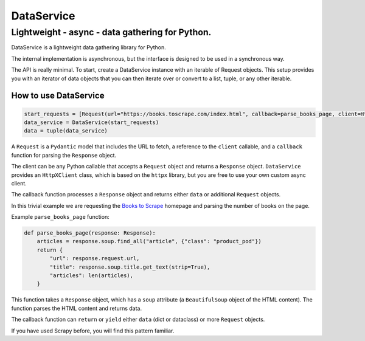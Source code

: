 DataService
===========

Lightweight - async - data gathering for Python.
____________________________________________________________________________________
DataService is a lightweight data gathering library for Python.

The internal implementation is asynchronous, but the interface is designed to be used in a synchronous way.

The API is really minimal. To start, create a DataService instance with an iterable of Request objects. This setup provides you with an iterator of data objects that you can then iterate over or convert to a list, tuple, or any other iterable.

How to use DataService
-------

.. code-block:: python

    start_requests = [Request(url="https://books.toscrape.com/index.html", callback=parse_books_page, client=HttpXClient())]
    data_service = DataService(start_requests)
    data = tuple(data_service)

A ``Request`` is a ``Pydantic`` model that includes the URL to fetch, a reference to the ``client`` callable, and a ``callback`` function for parsing the ``Response`` object.

The client can be any Python callable that accepts a ``Request`` object and returns a ``Response`` object. ``DataService`` provides an ``HttpXClient`` class, which is based on the ``httpx`` library, but you are free to use your own custom async client.

The callback function processes a ``Response`` object and returns either ``data`` or additional ``Request`` objects.

In this trivial example we are requesting the `Books to Scrape <https://books.toscrape.com/index.html>`_ homepage and parsing the number of books on the page.

Example ``parse_books_page`` function:

.. code-block:: python

    def parse_books_page(response: Response):
        articles = response.soup.find_all("article", {"class": "product_pod"})
        return {
            "url": response.request.url,
            "title": response.soup.title.get_text(strip=True),
            "articles": len(articles),
        }

This function takes a ``Response`` object, which has a ``soup`` attribute (a ``BeautifulSoup`` object of the HTML content). The function parses the HTML content and returns data.

The callback function can ``return`` or ``yield`` either ``data`` (dict or dataclass) or more ``Request`` objects.

If you have used Scrapy before, you will find this pattern familiar.
